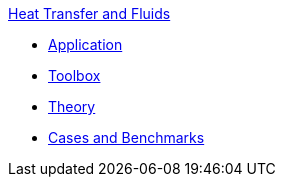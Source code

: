 .xref:index.adoc[Heat Transfer and Fluids]
** xref:heatfluid.adoc[Application]
** xref:toolbox.adoc[Toolbox]
** xref:theory.adoc[Theory]
** xref:cases:heatfluid:README.adoc[Cases and Benchmarks]